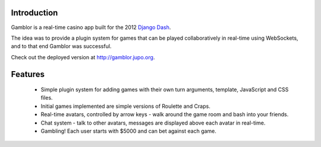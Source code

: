 
Introduction
============

Gamblor is a real-time casino app built for the 2012
`Django Dash <http://www.djangodash.com/>`_.

The idea was to provide a plugin system for games that
can be played collaboratively in real-time using WebSockets,
and to that end Gamblor was successful.

Check out the deployed version at
`http://gamblor.jupo.org <http://gamblor.jupo.org>`_.

Features
========

  * Simple plugin system for adding games with their own turn
    arguments, template, JavaScript and CSS files.
  * Initial games implemented are simple versions of Roulette and
    Craps.
  * Real-time avatars, controlled by arrow keys - walk around
    the game room and bash into your friends.
  * Chat system - talk to other avatars, messages are displayed
    above each avatar in real-time.
  * Gambling! Each user starts with $5000 and can bet against
    each game.
